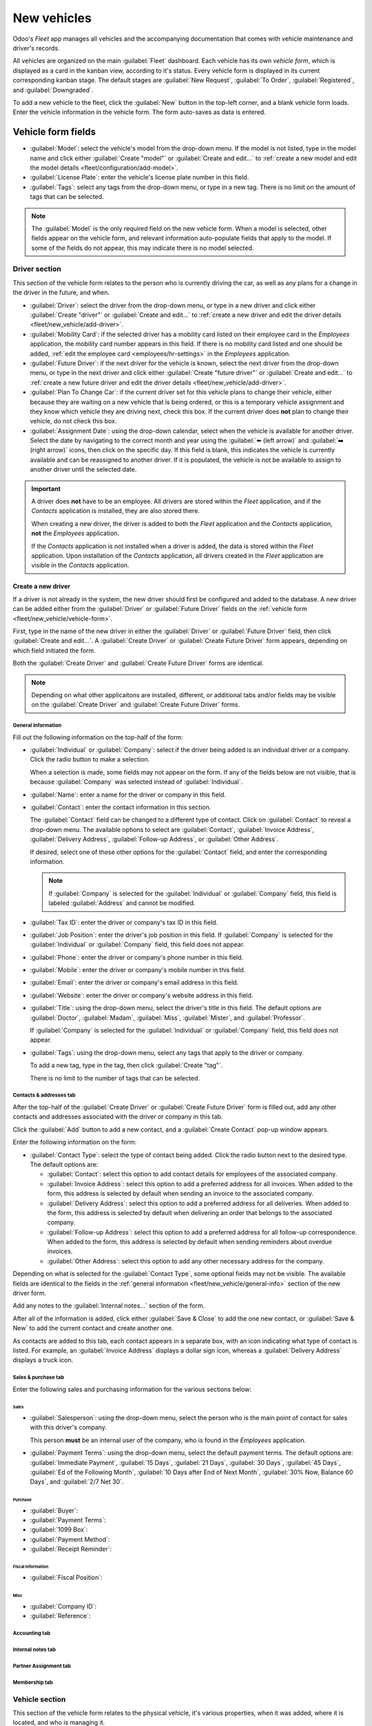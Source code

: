 ============
New vehicles
============

Odoo's *Fleet* app manages all vehicles and the accompanying documentation that comes with vehicle
maintenance and driver's records.

All vehicles are organized on the main :guilabel:`Fleet` dashboard. Each vehicle has its own
*vehicle form*, which is displayed as a card in the kanban view, according to it's status. Every
vehicle form is displayed in its current corresponding kanban stage. The default stages are
:guilabel:`New Request`, :guilabel:`To Order`, :guilabel:`Registered`, and :guilabel:`Downgraded`.

To add a new vehicle to the fleet, click the :guilabel:`New` button in the top-left corner, and a
blank vehicle form loads. Enter the vehicle information in the vehicle form. The form auto-saves as
data is entered.

.. _fleet/new_vehicle/vehicle-form:

Vehicle form fields
===================

- :guilabel:`Model`: select the vehicle's model from the drop-down menu. If the model is not listed,
  type in the model name and click either :guilabel:`Create "model"` or :guilabel:`Create and
  edit...` to :ref:`create a new model and edit the model details <fleet/configuration/add-model>`.
- :guilabel:`License Plate`: enter the vehicle's license plate number in this field.
- :guilabel:`Tags`: select any tags from the drop-down menu, or type in a new tag. There is no limit
  on the amount of tags that can be selected.

.. note::
   The :guilabel:`Model` is the only required field on the new vehicle form. When a model is
   selected, other fields appear on the vehicle form, and relevant information auto-populate fields
   that apply to the model. If some of the fields do not appear, this may indicate there is no model
   selected.

Driver section
--------------

This section of the vehicle form relates to the person who is currently driving the car, as well as
any plans for a change in the driver in the future, and when.

- :guilabel:`Driver`: select the driver from the drop-down menu, or type in a new driver and click
  either :guilabel:`Create "driver"` or :guilabel:`Create and edit...` to :ref:`create a new driver
  and edit the driver details <fleet/new_vehicle/add-driver>`.
- :guilabel:`Mobility Card`: if the selected driver has a mobility card listed on their employee
  card in the *Employees* application, the mobility card number appears in this field. If there is
  no mobility card listed and one should be added, :ref:`edit the employee card
  <employees/hr-settings>` in the *Employees* application.
- :guilabel:`Future Driver`: if the next driver for the vehicle is known, select the next driver
  from the drop-down menu, or type in the next driver and click either :guilabel:`Create "future
  driver"` or :guilabel:`Create and edit...` to :ref:`create a new future driver and edit the driver
  details <fleet/new_vehicle/add-driver>`.
- :guilabel:`Plan To Change Car`: if the current driver set for this vehicle plans to change their
  vehicle, either because they are waiting on a new vehicle that is being ordered, or this is a
  temporary vehicle assignment and they know which vehicle they are driving next, check this box. If
  the current driver does **not** plan to change their vehicle, do not check this box.
- :guilabel:`Assignment Date`: using the drop-down calendar, select when the vehicle is available
  for another driver. Select the date by navigating to the correct month and year using the
  :guilabel:`⬅️ (left arrow)` and :guilabel:`➡️ (right arrow)` icons, then click on the specific
  day. If this field is blank, this indicates the vehicle is currently available and can be
  reassigned to another driver. If it is populated, the vehicle is not be available to assign to
  another driver until the selected date.

.. important::
   A driver does **not** have to be an employee. All drivers are stored within the *Fleet*
   application, and if the *Contacts* application is installed, they are also stored there.

   When creating a new driver, the driver is added to both the *Fleet* application and the
   *Contacts* application, **not** the *Employees* application.

   If the *Contacts* application is not installed when a driver is added, the data is stored within
   the *Fleet* application. Upon installation of the *Contacts* application, all drivers created in
   the *Fleet* application are visible in the *Contacts* application.

.. _fleet/new_vehicle/add-driver:

Create a new driver
~~~~~~~~~~~~~~~~~~~

If a driver is not already in the system, the new driver should first be configured and added to the
database. A new driver can be added either from the :guilabel:`Driver` or :guilabel:`Future Driver`
fields on the :ref:`vehicle form <fleet/new_vehicle/vehicle-form>`.

First, type in the name of the new driver in either the :guilabel:`Driver` or :guilabel:`Future
Driver` field, then click :guilabel:`Create and edit...`. A :guilabel:`Create Driver` or
:guilabel:`Create Future Driver` form appears, depending on which field initiated the form.

Both the :guilabel:`Create Driver` and :guilabel:`Create Future Driver` forms are identical.

.. _fleet/new_vehicle/general-info:

.. note::
   Depending on what other applicaitons are installed, different, or additional tabs and/or fields
   may be visible on the :guilabel:`Create Driver` and :guilabel:`Create Future Driver` forms.

General information
*******************

Fill out the following information on the top-half of the form:

- :guilabel:`Individual` or :guilabel:`Company`: select if the driver being added is an individual
  driver or a company. Click the radio button to make a selection.

  When a selection is made, some fields may not appear on the form. If any of the fields below are
  not visible, that is because :guilabel:`Company` was selected instead of :guilabel:`Individual`.
- :guilabel:`Name`: enter a name for the driver or company in this field.
- :guilabel:`Contact`: enter the contact information in this section.

  The :guilabel:`Contact` field can be changed to a different type of contact. Click on
  :guilabel:`Contact` to reveal a drop-down menu. The available options to select are
  :guilabel:`Contact`, :guilabel:`Invoice Address`, :guilabel:`Delivery Address`,
  :guilabel:`Follow-up Address`, or :guilabel:`Other Address`.

  If desired, select one of these other options for the :guilabel:`Contact` field, and enter the
  corresponding information.

  .. note::
     If :guilabel:`Company` is selected for the  :guilabel:`Individual` or :guilabel:`Company`
     field, this field is labeled :guilabel:`Address` and cannot be modified.

- :guilabel:`Tax ID`: enter the driver or company's tax ID in this field.
- :guilabel:`Job Position`: enter the driver's job position in this field. If :guilabel:`Company` is
  selected for the :guilabel:`Individual` or :guilabel:`Company` field, this field does not appear.
- :guilabel:`Phone`: enter the driver or company's phone number in this field.
- :guilabel:`Mobile`: enter the driver or company's mobile number in this field.
- :guilabel:`Email`: enter the driver or company's email address in this field.
- :guilabel:`Website`: enter the driver or company's website address in this field.
- :guilabel:`Title`: using the drop-down menu, select the driver's title in this field. The default
  options are :guilabel:`Doctor`, :guilabel:`Madam`, :guilabel:`Miss`, :guilabel:`Mister`, and
  :guilabel:`Professor`.

  If :guilabel:`Company` is selected for the :guilabel:`Individual` or :guilabel:`Company` field,
  this field does not appear.
- :guilabel:`Tags`: using the drop-down menu, select any tags that apply to the driver or company.

  To add a new tag, type in the tag, then click :guilabel:`Create "tag"`.

  There is no limit to the number of tags that can be selected.

.. image:: new_vehicle/create-driver.png
   :align: center
   :alt: The top portion of the create driver form.

Contacts & addresses tab
************************

After the top-half of the :guilabel:`Create Driver` or :guilabel:`Create Future Driver` form is
filled out, add any other contacts and addresses associated with the driver or company in this tab.

Click the :guilabel:`Add` button to add a new contact, and a :guilabel:`Create Contact` pop-up
window appears.

Enter the following information on the form:

- :guilabel:`Contact Type`: select the type of contact being added. Click the radio button next to
  the desired type. The default options are:

  - :guilabel:`Contact`: select this option to add contact details for employees of the associated
    company.
  - :guilabel:`Invoice Address`: select this option to add a preferred address for all invoices.
    When added to the form, this address is selected by default when sending an invoice to the
    associated company.
  - :guilabel:`Delivery Address`: select this option to add a preferred address for all deliveries.
    When added to the form, this address is selected by default when delivering an order that
    belongs to the associated company.
  - :guilabel:`Follow-up Address`: select this option to add a preferred address for all follow-up
    correspondence. When added to the form, this address is selected by default when sending
    reminders about overdue invoices.
  - :guilabel:`Other Address`: select this option to add any other necessary address for the
    company.

.. image:: new_vehicle/create-contact.png
   :align: center
   :alt: The create contact form with all parts filled in.

Depending on what is selected for the :guilabel:`Contact Type`, some optional fields may not be
visible. The available fields are identical to the fields in the :ref:`general information
<fleet/new_vehicle/general-info>` section of the new driver form.

Add any notes to the :guilabel:`Internal notes...` section of the form.

After all of the information is added, click either :guilabel:`Save & Close` to add the one new
contact, or :guilabel:`Save & New` to add the current contact and create another one.

As contacts are added to this tab, each contact appears in a separate box, with an icon indicating
what type of contact is listed. For example, an :guilabel:`Invoice Address` displays a dollar sign
icon, whereas a :guilabel:`Delivery Address` displays a truck icon.

   .. image:: new_vehicle/contacts-address.png
     :align: center
     :alt: The create contact form with all parts filled in.

Sales & purchase tab
********************

Enter the following sales and purchasing information for the various sections below:

Sales
^^^^^
- :guilabel:`Salesperson`: using the drop-down menu, select the person who is the main point of
  contact for sales with this driver's company.

  This person **must** be an internal user of the company, who is found in the *Employees*
  application.
- :guilabel:`Payment Terms`: using the drop-down menu, select the default payment terms. The default
  options are: :guilabel:`Immediate Payment`, :guilabel:`15 Days`, :guilabel:`21 Days`,
  :guilabel:`30 Days`, :guilabel:`45 Days`, :guilabel:`Ed of the Following Month`, :guilabel:`10
  Days after End of Next Month`, :guilabel:`30% Now, Balance 60 Days`, and :guilabel:`2/7 Net 30`.

Purchase
^^^^^^^^
- :guilabel:`Buyer`:
- :guilabel:`Payment Terms`:
- :guilabel:`1099 Box`:
- :guilabel:`Payment Method`:
- :guilabel:`Receipt Reminder`:

Fiscal Information
^^^^^^^^^^^^^^^^^^

- :guilabel:`Fiscal Position`:

Misc
^^^^

- :guilabel:`Company ID`:
- :guilabel:`Reference`:

Accounting tab
**************

Internal notes tab
******************

Partner Assignment tab
**********************

Membership tab
**************

Vehicle section
---------------

This section of the vehicle form relates to the physical vehicle, it's various properties, when it
was added, where it is located, and who is managing it.

- :guilabel:`Immatriculation Date`: select the date the vehicle is acquired using the drop-down
  calendar.
- :guilabel:`Cancellation Date`: select the date the vehicle lease will expire, or when the vehicle
  will be no longer available, using the drop-down calendar.
- :guilabel:`Chassis Number`: enter the chassis number in the field. This is known in some countries
  as the :abbr:`VIN (Vehicle Identification Number)` number.
- :guilabel:`Last Odometer`: enter the last known odometer reading in the number field. Using the
  drop-down menu next to the number field, select whether the odometer reading is in kilometers
  :guilabel:`(km)` or miles :guilabel:`(mi)`.
- :guilabel:`Fleet Manager`: select the fleet manager from the drop-down menu, or type in a new
  fleet manager and click either :guilabel:`Create` or :guilabel:`Create and Edit`.
- :guilabel:`Location`: type in the location for the vehicle in the field. The most common scenario
  for when this field would be populated is if a company has several office locations. The typical
  office location where the vehicle is located would be the location entered.
- :guilabel:`Company`: select the company that the vehicle will be used for and associated with from
  the drop-down menu, or type in a new company and click either :guilabel:`Create` or
  :guilabel:`Create and Edit`.

.. important::
   Creating a new company may cause a subscription price change depending on the current plan. Refer
   to `Odoo's pricing plan <https://www.odoo.com/pricing-plan>`_ for more details.

.. image:: new_vehicle/new-vehicle-type.png
   :align: center
   :alt: The new vehicle form, showing the vehicle tax section.

Tax info tab
------------

Fiscality
~~~~~~~~~

- :guilabel:`Horsepower Taxation`: enter the amount that is taxed based on the size of the vehicles
  engine. This is determined by local taxes and regulations, and varies depending on the location.
  It is recommended to check with the accounting department to ensure this value is correct.
- :guilabel:`Disallowed Expense Rate`: this is the amount of non-deductible expenses for the
  vehicle. This amount is not counted towards any deductions on a tax return or as an allowable
  expense when calculating taxable income. It is recommended to check with the accounting department
  to ensure the value(s) entered are correct.

  - :guilabel:`Start Date`: enter the :guilabel:`Start Date` and :guilabel:`(%) Percentage` for when
    the :guilabel:`Disallowed Expense Rate` value goes into effect. Click :guilabel:`Add a line` to
    enter a date. Click on the blank line to display a calendar. Select the date by navigating to
    the correct month and year using the :guilabel:`⬅️ (left arrow)` and :guilabel:`➡️ (right
    arrow)` icons, then click on the specific day. Enter the percentage that is disallowed in the
    :guilabel:`% (percent)` field to the right of the date. The percentage should be entered in an
    XX.XX format. Repeat this for all entries needed.

Contract
~~~~~~~~

- :guilabel:`First Contract Date`: select the start date for the vehicle's first contract using the
  drop-down calendar. Typically this is the day the vehicle is purchased or leased.
- :guilabel:`Catalog Value (VAT Incl.)`: enter the MSRP (Manufacturer's Suggested Retail Price) for
  the vehicle at the time of purchase or lease.
- :guilabel:`Purchase Value`: enter the purchase price or the value of the lease for the vehicle.
- :guilabel:`Residual Value`: enter the current value of the vehicle.

.. note::
   The values listed above will affect the accounting department. It is recommended to check with
   the accounting department for more information and/or assistance with these values.

.. image:: new_vehicle/new-vehicle-tax.png
   :align: center
   :alt: The new vehicle form, showing the vehicle tax section.

Model tab
---------

If the model for the new vehicle is already configured in the database, the :guilabel:`Model` tab
will be populated with the corresponding information. If the model is not already in the database
and the :guilabel:`Model` tab needs to be configured, :ref:`configure the new vehicle model
<fleet/configuration/add-model>`.

Check the information in the :guilabel:`Model` tab to ensure it is accurate. For example, the color
of the vehicle, or whether there is a trailer hitch installed or not, are examples of information
that may need updating.

.. image:: new_vehicle/model-tab.png
   :align: center
   :alt: The new vehicle form, showing the vehicle tax section.

Note tab
--------

Enter any notes for the vehicle in this section.
